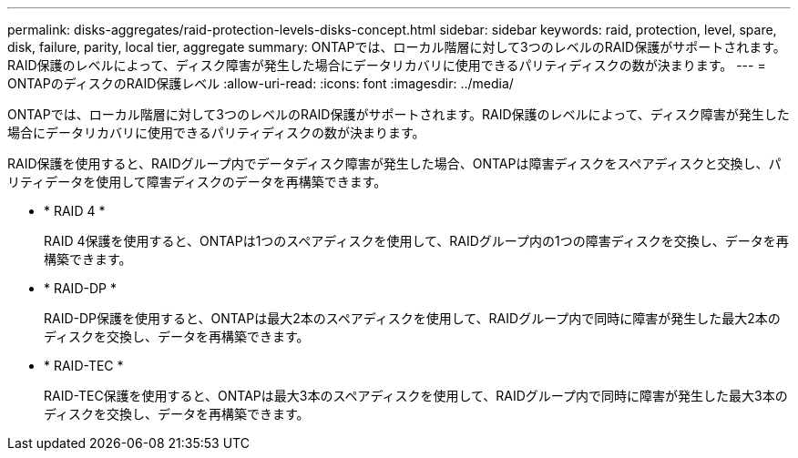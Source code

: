---
permalink: disks-aggregates/raid-protection-levels-disks-concept.html 
sidebar: sidebar 
keywords: raid, protection, level, spare, disk, failure, parity, local tier, aggregate 
summary: ONTAPでは、ローカル階層に対して3つのレベルのRAID保護がサポートされます。RAID保護のレベルによって、ディスク障害が発生した場合にデータリカバリに使用できるパリティディスクの数が決まります。 
---
= ONTAPのディスクのRAID保護レベル
:allow-uri-read: 
:icons: font
:imagesdir: ../media/


[role="lead"]
ONTAPでは、ローカル階層に対して3つのレベルのRAID保護がサポートされます。RAID保護のレベルによって、ディスク障害が発生した場合にデータリカバリに使用できるパリティディスクの数が決まります。

RAID保護を使用すると、RAIDグループ内でデータディスク障害が発生した場合、ONTAPは障害ディスクをスペアディスクと交換し、パリティデータを使用して障害ディスクのデータを再構築できます。

* * RAID 4 *
+
RAID 4保護を使用すると、ONTAPは1つのスペアディスクを使用して、RAIDグループ内の1つの障害ディスクを交換し、データを再構築できます。

* * RAID-DP *
+
RAID-DP保護を使用すると、ONTAPは最大2本のスペアディスクを使用して、RAIDグループ内で同時に障害が発生した最大2本のディスクを交換し、データを再構築できます。

* * RAID-TEC *
+
RAID-TEC保護を使用すると、ONTAPは最大3本のスペアディスクを使用して、RAIDグループ内で同時に障害が発生した最大3本のディスクを交換し、データを再構築できます。


